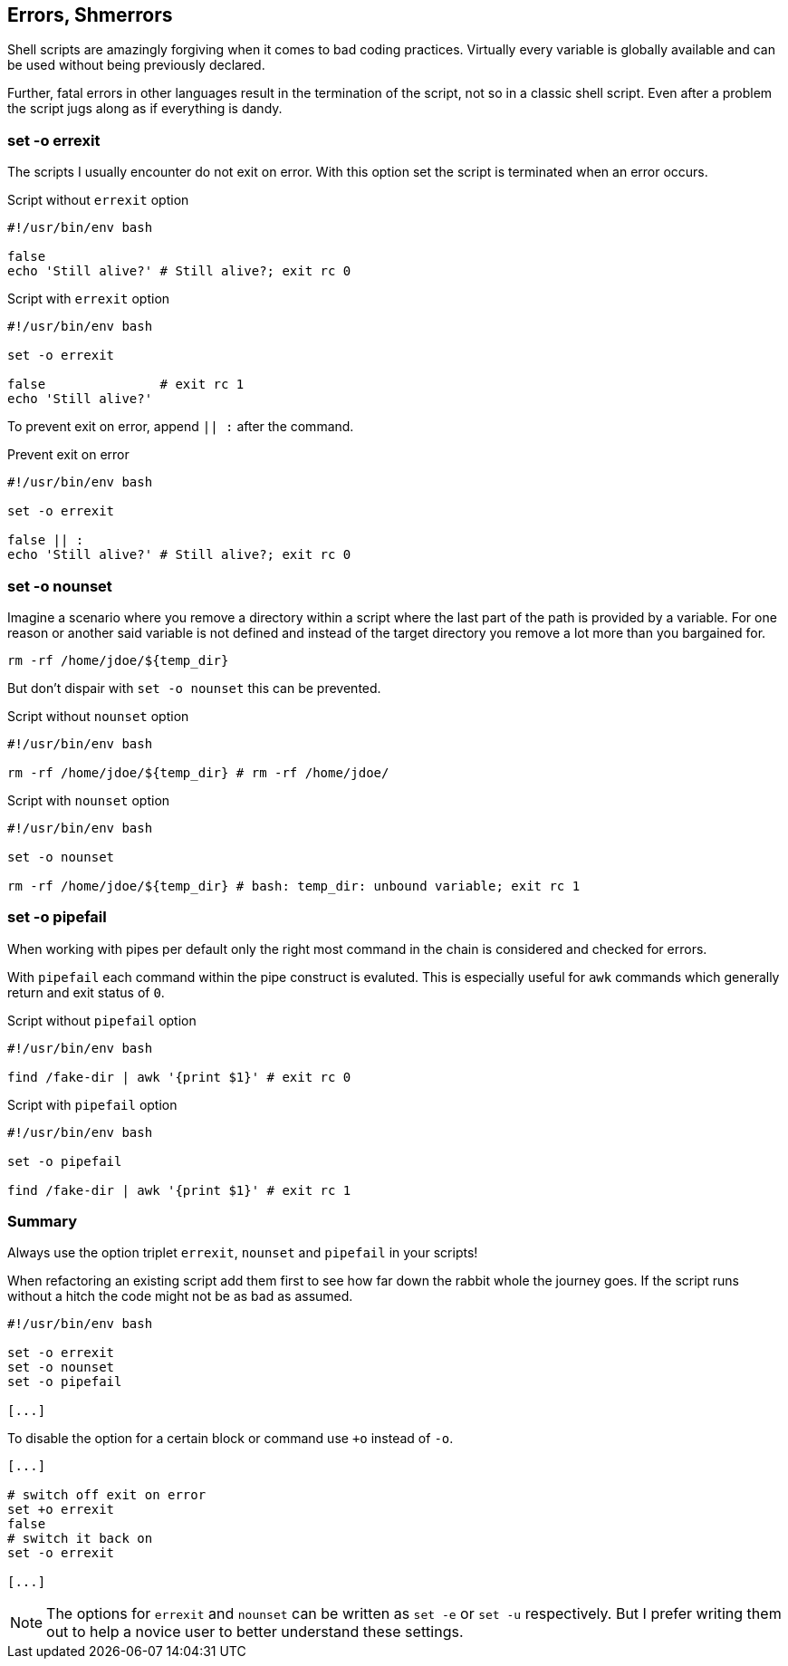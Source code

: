 // vim: set colorcolumn=80 spell spelllang=en_us :

[[error-checks]]
== Errors, Shmerrors

[.notes]
--
Shell scripts are amazingly forgiving when it comes to bad coding practices.
Virtually every variable is globally available and can be used without being
previously declared.

Further, fatal errors in other languages result in the termination of the
script, not so in a classic shell script. Even after a problem the script
jugs along as if everything is dandy.
--

=== set -o errexit

[.notes]
--
The scripts I usually encounter do not exit on error. With this option set
the script is terminated when an error occurs.
--

.Script without `errexit` option
[source,bash]
----
#!/usr/bin/env bash

false
echo 'Still alive?' # Still alive?; exit rc 0
----

.Script with `errexit` option
[source,bash]
----
#!/usr/bin/env bash

set -o errexit

false               # exit rc 1
echo 'Still alive?'
----

ifdef::backend-revealjs[=== !]

To prevent exit on error, append `|| :` after the command.

.Prevent exit on error
[source,bash]
----
#!/usr/bin/env bash

set -o errexit

false || :
echo 'Still alive?' # Still alive?; exit rc 0
----


=== set -o nounset

[.notes]
--
Imagine a scenario where you remove a directory within a script where the last
part of the path is provided by a variable. For one reason or another said
variable is not defined and instead of the target directory you remove a lot
more than you bargained for.

`rm -rf /home/jdoe/${temp_dir}`

But don't dispair with `set -o nounset` this can be prevented.
--

.Script without `nounset` option
[source,bash]
----
#!/usr/bin/env bash

rm -rf /home/jdoe/${temp_dir} # rm -rf /home/jdoe/
----

.Script with `nounset` option
[source,bash]
----
#!/usr/bin/env bash

set -o nounset

rm -rf /home/jdoe/${temp_dir} # bash: temp_dir: unbound variable; exit rc 1
----

=== set -o pipefail

[.notes]
--
When working with pipes per default only the right most command in the chain
is considered and checked for errors.

With `pipefail` each command within the pipe construct is evaluted.
This is especially useful for `awk` commands which generally return and
exit status of `0`.
--

.Script without `pipefail` option
[source,bash]
----
#!/usr/bin/env bash

find /fake-dir | awk '{print $1}' # exit rc 0
----

.Script with `pipefail` option
[source,bash]
----
#!/usr/bin/env bash

set -o pipefail

find /fake-dir | awk '{print $1}' # exit rc 1
----

=== Summary

Always use the option triplet `errexit`, `nounset` and `pipefail` in your
scripts!

[.notes]
--
When refactoring an existing script add them first to see how far down the
rabbit whole the journey goes. If the script runs without a hitch the code might
not be as bad as assumed.
--

[source,bash]
----
#!/usr/bin/env bash

set -o errexit
set -o nounset
set -o pipefail

[...]
----

ifdef::backend-revealjs[=== !]

To disable the option for a certain block or command use `+o` instead of `-o`.

[source,bash]
----
[...]

# switch off exit on error
set +o errexit
false
# switch it back on
set -o errexit

[...]
----


[.notes]
--
NOTE: The options for `errexit` and `nounset` can be written as `set -e` or
      `set -u` respectively. But I prefer writing them out to help a novice user
      to better understand these settings.
--
